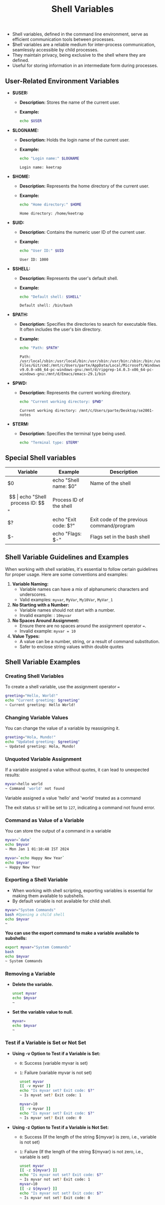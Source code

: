 #+title: Shell Variables

- Shell variables, defined in the command line environment, serve as efficient communication tools between processes.
- $hell variables are a reliable medium for inter-process communication, seamlessly accessible by child processes.
- They maintain privacy, being exclusive to the shell where they are defined.
- Useful for storing information in an intermediate form during processes.

** User-Related Environment Variables

- *$USER:*
  - *Description:* Stores the name of the current user.
  - *Example:*
    #+begin_src bash
echo $USER
#+end_src

#+RESULTS:
: keetrap

- *$LOGNAME:*
  - *Description:* Holds the login name of the current user.
  - *Example:*
    #+begin_src bash
echo "Login name:" $LOGNAME
    #+end_src

    #+RESULTS:
    : Login name: keetrap

- *$HOME:*
  - *Description:* Represents the home directory of the current user.
  - *Example:*
    #+begin_src bash
echo "Home directory:" $HOME
    #+end_src

    #+RESULTS:
    : Home directory: /home/keetrap

- *$UID:*
  - *Description:* Contains the numeric user ID of the current user.
  - *Example:*
    #+begin_src bash
echo "User ID:" $UID
    #+end_src

    #+RESULTS:
    : User ID: 1000

- *$SHELL:*
  - *Description:* Represents the user's default shell.
  - *Example:*
    #+begin_src bash
echo "Default shell: $SHELL"
    #+end_src

    #+RESULTS:
    : Default shell: /bin/bash

- *$PATH:*
  - *Description:* Specifies the directories to search for executable files. It often includes the user's bin directory.
  - *Example:*
    #+begin_src bash
echo "Path: $PATH"
    #+end_src

    #+RESULTS:
    : Path: /usr/local/sbin:/usr/local/bin:/usr/sbin:/usr/bin:/sbin:/bin:/usr/games:/usr/local/games:/usr/lib/wsl/lib:/mnt/c/windows/system32:/mnt/c/windows:/mnt/c/windows/System32/Wbem:/mnt/c/windows/System32/WindowsPowerShell/v1.0/:/mnt/c/windows/System32/OpenSSH/:/mnt/c/Program Files/Git/cmd:/mnt/c/Users/parte/AppData/Local/Microsoft/WindowsApps:/mnt/d/fd-v9.0.0-x86_64-pc-windows-gnu:/mnt/d/ripgrep-14.0.3-x86_64-pc-windows-gnu:/mnt/d/Emacs/emacs-29.1/bin

- *$PWD:*
  - *Description:* Represents the current working directory.
    #+begin_src bash
echo "Current working directory: $PWD"
    #+end_src

    #+RESULTS:
    : Current working directory: /mnt/c/Users/parte/Desktop/se2001-notes

- *$TERM:*
  - *Description:* Specifies the terminal type being used.
    #+begin_src bash
echo "Terminal type: $TERM"
#+end_src

#+RESULTS:
: Terminal type: xterm-256color

** Special Shell variables

|        Variable        |            Example            |                   Description                 |
|------------------------|-------------------------------|-----------------------------------------------|
| $0                     | echo "Shell name: $0"         | Name of the shell                             |
| $$                     | echo "Shell process ID: $$"   | Process ID of the shell                       |
| $?                     | echo "Exit code: $?"          | Exit code of the previous command/program     |
| $-                     | echo "Flags: $-"              | Flags set in the bash shell                   |


** Shell Variable Guidelines and Examples

When working with shell variables, it's essential to follow certain guidelines for proper usage. Here are some conventions and examples:

1. *Variable Naming:*
   - Variable names can have a mix of alphanumeric characters and underscores.
   - Valid examples: ~myvar~, ~MyVar~, =My10Var=, =MyVar_1=

2. *No Starting with a Number:*
   - Variable names should not start with a number.
   - Invalid example: : ~10myvar~

3. *No Spaces Around Assignment:*
   - Ensure there are no spaces around the assignment operator ~=~.
   - Invalid example: ~myvar = 10~

4. *Value Types:*
   - A value can be a number, string, or a result of command substitution.
   - Safer to enclose string values within double quotes

** Shell Variable Examples


*** Creating Shell Variables

To create a shell variable, use the assignment operator ~=~

#+begin_src bash
greeting="Hello, World!"
echo "Current greeting: $greeting"
~ Current greeting: Hello World!
#+end_src

*** Changing Variable Values

You can change the value of a variable by reassigning it.

#+begin_src bash
greeting="Hola, Mundo!"
echo "Updated greeting: $greeting"
~ Updated greeting: Hola, Mundo!
#+end_src

*** Unquoted Variable Assignment

If a variable assigned a value without quotes, it can lead to unexpected results:
#+begin_src bash
myvar=hello world
~ Command 'world' not found
#+end_src

Variable assigned a value 'hello' and 'world' treated as a command

The exit status ~$?~ will be set to ~127~, indicating a command not found error.


*** Command as Value of a Variable

You can store the output of a command in a variable

#+begin_src bash
myvar=`date`
echo $myvar
~ Mon Jan 1 01:10:48 IST 2024

myvar=`echo Happy New Year`
echo $myvar
~ Happy New Year
#+end_src

#+RESULTS:
| Wed   | Jan |      3 | 03:16:41 | IST | 2024 |
| Happy | New | Year |          |     |        |


*** Exporting a Shell Variable

+ When working with shell scripting, exporting variables is essential for making them available to subshells.
+ By default variable is not available for child shell.

#+begin_src bash
myvar="System Commands"
bash #Opening a child shell
echo $myvar
~
#+end_src

*You can use the export command to make a variable available to subshells:*

#+begin_src bash
export myvar="System Commands"
bash
echo $myvar
~ System Commands
#+end_src


*** Removing a Variable

+ *Delete the variable.*

  #+begin_src bash
unset myvar
echo $myvar
~
#+end_src

+ *Set the variable value to null.*

  #+begin_src bash
myvar=
echo $myvar
~
#+end_src

*** Test if a Variable is Set or Not Set

+ *Using -v Option to Test if a Variable is Set:*

    + ~0~: Success (variable myvar is set)
    + ~1~: Failure (variable myvar is not set)

    #+begin_src bash
unset myvar
[[ -v myvar ]]
echo "Is myvar set? Exit code: $?"
~ Is myvat set? Exit code: 1

myvar=10
[[ -v myvar ]]
echo "Is myvar set? Exit code: $?"
~ Is myvar set? Exit code: 0
#+end_src

+ *Using -z Option to Test if a Variable is Not Set:*

    + ~0~: Success (If the length of the string ${myvar} is zero, i.e., variable is not set)
    + ~1~: Failure (If the length of the string ${myvar} is not zero, i.e., variable is set)

    #+begin_src bash
unset myvar
[[ -z ${myvar} ]]
echo "Is myvar not set? Exit code: $?"
~ Is myvar not set? Exit code: 1
myvar=10
[[ -z ${myvar} ]]
echo "Is myvar not set? Exit code: $?"
~ Is myvar not set? Exit code: 0
#+end_src

